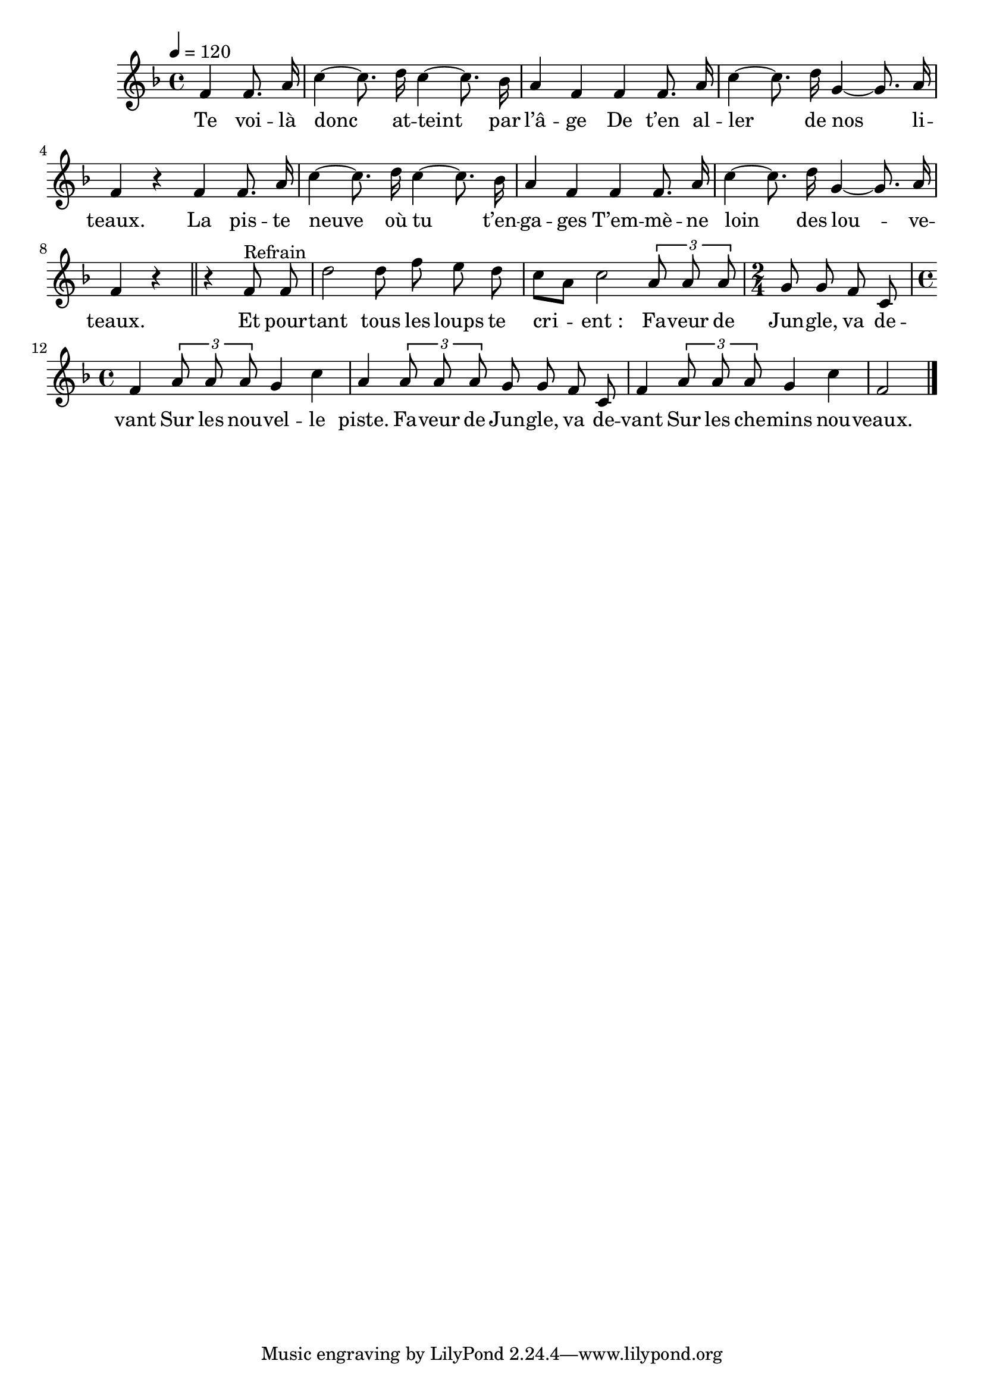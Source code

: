 \version "2.18"

chant=\relative c' {
  \key c \major
  \partial 2
  \autoBeamOff
  \tempo 4=120
  c4 c8. e16 | g4~ g8. a16 g4~ g8. f16 | e4 c4
  c4 c8. e16 | g4~ g8. a16 d,4~ d8. e16 | c4 r
  c4 c8. e16 | g4~ g8. a16 g4~ g8. f16 | e4 c4
  c4 c8. e16 | g4~ g8. a16 d,4~ d8. e16 | c4 r
  \bar "||"

  r4 c8^"Refrain" c8 | a'2 a8 c b a | g[ e] g2
  \times 2/3 {e8 e e} \time 2/4 d8 d c g \time 4/4
  c4 \times 2/3 {e8 e e} d4 g | e4 \times 2/3 {e8 e e} d d c g |
  c4 \times 2/3 {e8 e e} d4 g | c,2 \bar "|."
}
paroles=\lyricmode{
  Te voi -- là donc at -- teint par l’â -- ge
  De t’en al -- ler de nos li -- teaux.
  La pis -- te neuve où tu t’en -- ga -- ges
  T’em -- mè -- ne loin des lou -- ve -- teaux.
  Et pour -- tant tous les loups te cri -- ent_:
  Fa -- veur de Jun -- gle, va de -- vant
  Sur les nou -- vel -- le piste.
  Fa -- veur de Jun -- gle, va de -- vant
  Sur les che -- mins nou -- veaux.
}
\score{\transpose c f
	\new Staff{\chant}
	\addlyrics {\paroles}
  	\layout{}
}
\score{\transpose c f
	\new Staff{\set Staff.midiInstrument = "flute" \chant}
	\addlyrics {\paroles}
	\midi{}
}
